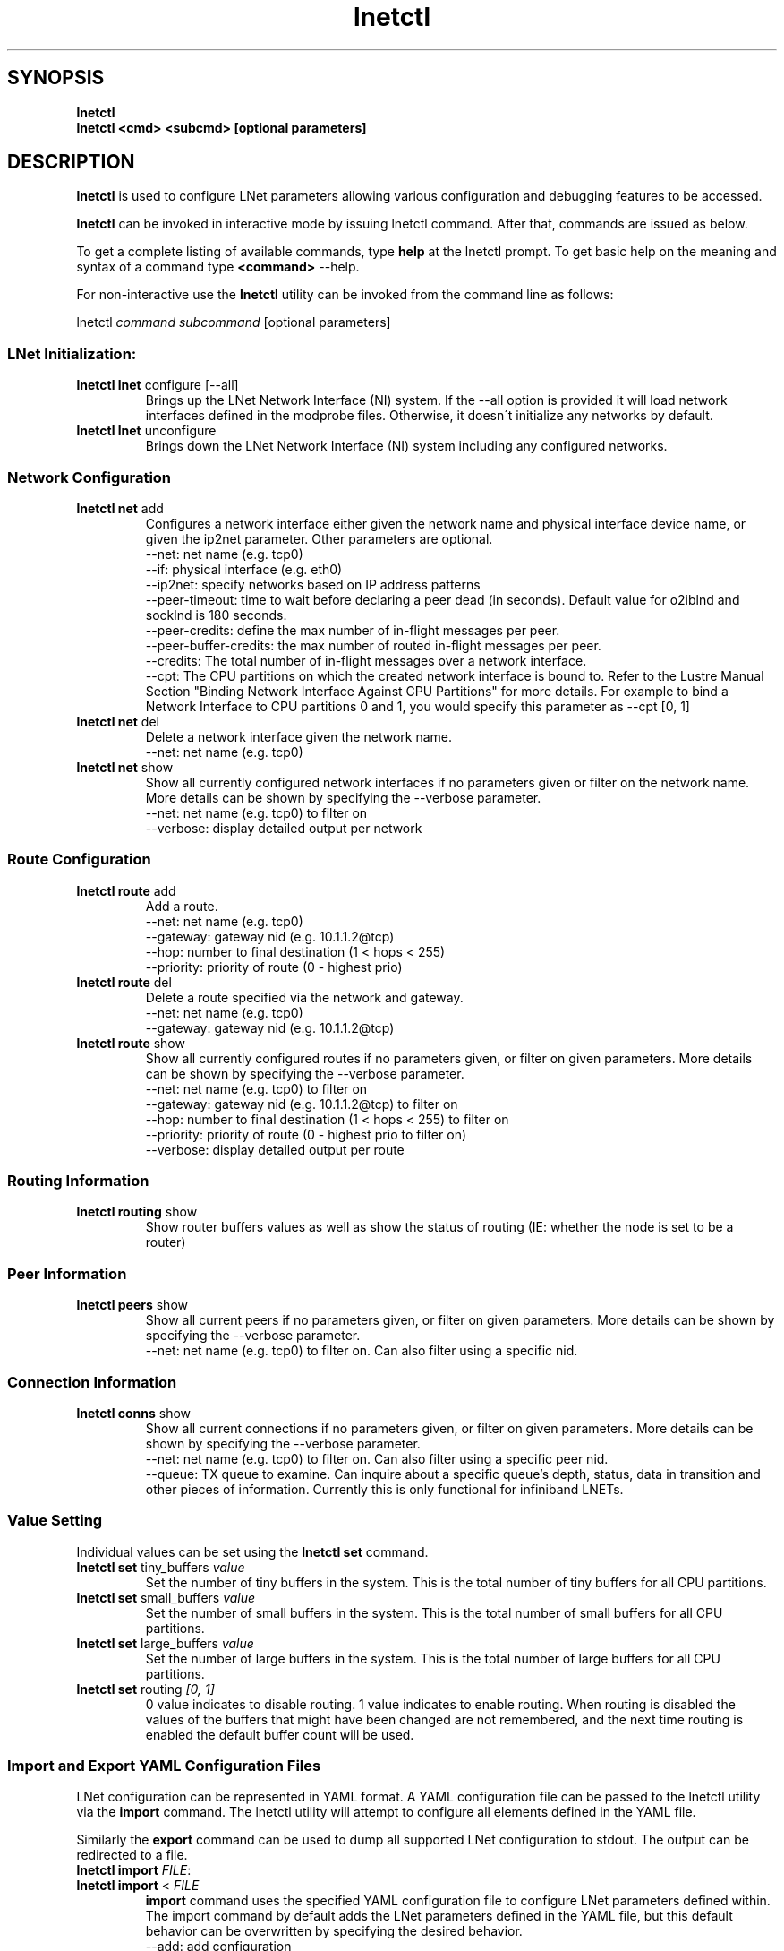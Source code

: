 .
.TH lnetctl 1 "2014 Sep 12" Lustre "configuration utilities"
.
.SH "SYNOPSIS"
\fBlnetctl\fR
.
.br
\fBlnetctl\fR \fB<cmd> <subcmd> [optional parameters]\fR
.
.SH "DESCRIPTION"
\fBlnetctl\fR is used to configure LNet parameters allowing various configuration
and debugging features to be accessed\.
.
.P
\fBlnetctl\fR can be invoked in interactive mode by issuing lnetctl command\.
After that, commands are issued as below\.
.
.P
To get a complete listing of available commands, type \fBhelp\fR at the
lnetctl prompt\. To get basic help on the meaning and syntax of a command
type \fB<command>\fR \-\-help\.
.
.P
For non\-interactive use the \fBlnetctl\fR utility can be invoked from the
command line as follows:
.
.P
lnetctl \fIcommand\fR \fIsubcommand\fR [optional parameters]
.
.SS "LNet Initialization:"
.
.TP
\fBlnetctl lnet\fR configure [\-\-all]
Brings up the LNet Network Interface (NI) system\. If the \-\-all option is
provided it will load network interfaces defined in the modprobe files\.
Otherwise, it doesn\'t initialize any networks by default\.
.
.TP
\fBlnetctl lnet\fR unconfigure
Brings down the LNet Network Interface (NI) system including any configured
networks\.
.
.SS "Network Configuration"
.
.TP
\fBlnetctl net\fR add
Configures a network interface either given the network name and physical
interface device name, or given the ip2net parameter\. Other parameters
are optional\.
.
.br
\-\-net: net name (e.g. tcp0)
.
.br
\-\-if: physical interface (e.g. eth0)
.
.br
\-\-ip2net: specify networks based on IP address patterns
.
.br
\-\-peer\-timeout: time to wait before declaring a peer dead (in seconds).
Default value for o2iblnd and socklnd is 180 seconds.
.
.br
\-\-peer\-credits: define the max number of in\-flight messages per peer.
.
.br
\-\-peer\-buffer\-credits: the max number of routed in\-flight messages
per peer.
.
.br
\-\-credits: The total number of in\-flight messages over a network interface.
.
.br
\-\-cpt: The CPU partitions on which the created network interface is bound to.
Refer to the Lustre Manual Section "Binding Network Interface Against CPU
Partitions" for more details. For example to bind a Network Interface to
CPU partitions 0 and 1, you would specify this parameter as \-\-cpt [0,
1]
.
.br

.
.TP
\fBlnetctl net\fR del
Delete a network interface given the network name\.
.
.br
\-\-net: net name (e.g. tcp0)
.
.br

.
.TP
\fBlnetctl net\fR show
Show all currently configured network interfaces if no parameters given or filter
on the network name\. More details can be shown by specifying the \-\-verbose
parameter\.
.
.br
\-\-net: net name (e.g. tcp0) to filter on
.
.br
\-\-verbose: display detailed output per network
.
.SS "Route Configuration"
.
.TP
\fBlnetctl route\fR add
Add a route\.
.
.br
\-\-net: net name (e.g. tcp0)
.
.br
\-\-gateway: gateway nid (e.g. 10\.1\.1\.2@tcp)
.
.br
\-\-hop: number to final destination (1 < hops < 255)
.
.br
\-\-priority: priority of route (0 \- highest prio)
.
.br

.
.TP
\fBlnetctl route\fR del
Delete a route specified via the network and gateway\.
.
.br
\-\-net: net name (e.g. tcp0)
.
.br
\-\-gateway: gateway nid (e.g. 10\.1\.1\.2@tcp)
.
.br

.
.TP
\fBlnetctl route\fR show
Show all currently configured routes if no parameters given, or filter on
given parameters\. More details can be shown by specifying the \-\-verbose
parameter\.
.
.br
\-\-net: net name (e.g. tcp0) to filter on
.
.br
\-\-gateway: gateway nid (e.g. 10\.1\.1\.2@tcp) to filter on
.
.br
\-\-hop: number to final destination (1 < hops < 255) to filter on
.
.br
\-\-priority: priority of route (0 \- highest prio to filter on)
.
.br
\-\-verbose: display detailed output per route
.
.br

.
.SS "Routing Information"
.
.TP
\fBlnetctl routing\fR show
Show router buffers values as well as show the status of routing (IE: whether
the node is set to be a router)
.

.SS "Peer Information"
.
.TP
\fBlnetctl peers\fR show
Show all current peers if no parameters given, or filter on
given parameters\. More details can be shown by specifying the
\-\-verbose parameter\.
.
.br
\-\-net: net name (e.g. tcp0) to filter on. Can also filter using a specific
nid.
.
.SS "Connection Information"
.
.TP
\fBlnetctl conns\fR show
Show all current connections if no parameters given, or filter on
given parameters\. More details can be shown by specifying the
\-\-verbose parameter\.
.
.br
\-\-net: net name (e.g. tcp0) to filter on. Can also filter using a specific
peer nid.
.
.br
\-\-queue: TX queue to examine. Can inquire about a specific queue's depth,
status, data in transition and other pieces of information. Currently this
is only functional for infiniband LNETs.
.
.SS "Value Setting"
Individual values can be set using the \fBlnetctl set\fR command\.
.
.TP
\fBlnetctl set\fR tiny_buffers \fIvalue\fR
Set the number of tiny buffers in the system\. This is the total number of tiny
buffers for all CPU partitions\.
.
.TP
\fBlnetctl set\fR small_buffers \fIvalue\fR
Set the number of small buffers in the system\. This is the total number of
small buffers for all CPU partitions\.
.
.TP
\fBlnetctl set\fR large_buffers \fIvalue\fR
Set the number of large buffers in the system\. This is the total number of
large buffers for all CPU partitions\.
.
.TP
\fBlnetctl set\fR routing \fI[0, 1]\fR
0 value indicates to disable routing\. 1 value indicates to enable routing\.
When routing is disabled the values of the buffers that might have been changed
are not remembered, and the next time routing is enabled the default buffer
count will be used\.
.
.SS "Import and Export YAML Configuration Files"
LNet configuration can be represented in YAML format\. A YAML configuration
file can be passed to the lnetctl utility via the \fBimport\fR command\. The
lnetctl utility will attempt to configure all elements defined in the YAML
file\.
.
.P
Similarly the \fBexport\fR command can be used to dump all supported LNet
configuration to stdout\. The output can be redirected to a file\.
.
.TP
\fBlnetctl import\fR \fIFILE\fR:

.
.TP
\fBlnetctl import\fR < \fIFILE\fR
\fBimport\fR command uses the specified YAML configuration file to configure
LNet parameters defined within\. The import command by default adds the LNet
parameters defined in the YAML file, but this default behavior can be
overwritten by specifying the desired behavior\.
.
.br
\-\-add: add configuration
.
.br
\-\-del: delete configuration
.
.br
\-\-show: show configuration
.
.br
\-\-help: display this help
.
.TP
\fBlnetctl export\fR \fIFILE\fR:

.
.TP
\fBlnetctl export\fR > \fIFILE\fR
\fBexport\fR command dumps the supported LNet configuration in YAML format to
stdout, which can be redirected to a normal file\. The output of the
\fBimport\fR command can be used as input to the \fBexport\fR command\.
.
.br
\-\-help: display this help
.
.SS "LNet Statistics"
.
.TP
\fBlnetctl stats\fR
Show LNET statistics
.
.br
\-> Number of messages allocated
.
.br
\-> Maximum number of messages allocated
.
.br
\-> Number of errors encountered
.
.br
\-> Number of messages sent
.
.br
\-> Number of messages received
.
.br
\-> Number of messages routed
.
.br
\-> Total size in bytes of messages sent
.
.br
\-> Total size in bytes of messages received
.
.br
\-> Total size in bytes of messages routed
.
.br
\-> Total size in bytes of messages dropped
.
.br

.
.SS "Showing Peer Credits"
.
.TP
\fBlnetctl peer_credits\fR
Show details on configured peer credits
.
.br
\-> Peer nid
.
.br
\-> State
.
.br
\-> Reference count on the peer
.
.br
\-> Maximum transmit credits
.
.br
\-> Available transmit credits
.
.br
\-> Available router credits
.
.br
\-> Minimum router credits\.
.
.SH "EXAMPLES"
.
.SS "Initializing LNet after load"
.
.IP "\(bu" 4
lnetctl lnet configure
.
.IP "\(bu" 4
lnetctl lnet configure \-\-all
.
.IP "" 0
.
.SS "Shutting down LNet"
.
.IP "\(bu" 4
lnetctl lnet unconfigure
.
.IP "" 0
.
.SS "Add network"
.
.IP "\(bu" 4
lnetctl net add \-\-net tcp0 \-\-if eth0
.
.IP "\(bu" 4
lnetctl net add \-\-ip2net "tcp0(eth0) 192\.168\.0\.[2,4]; tcp0 192\.168\.0\.*;
o2ib0 132\.6\.[1\-3]\.[2\-8/2]"
.
.IP "" 0
.
.SS "Delete network"
.
.IP "\(bu" 4
lnetctl net del \-\-net tcp0
.
.IP "" 0
.
.SS "Show network"
.
.TP
lnetctl net show \-\-verbose:

.
.P
net:
.
.br
	\- nid: 0@lo
.
.br
	  status: up
.
.br
	  tunables:
.
.br
		peer_timeout: 0
.
.br
		peer_credits: 0
.
.br
		peer_buffer_credits: 0
.
.br
		credits: 0
.
.br
	\- nid: 192\.168\.205\.130@tcp1
.
.br
	  status: up
.
.br
	  interfaces:
.
.br
		0: eth3
.
.br
		1: eth4
.
.br
	  tunables:
.
.br
		peer_timeout: 180
.
.br
		peer_credits: 8
.
.br
		peer_buffer_credits: 0
.
.br
		credits: 256
.
.br
.
.SS "Add route"
.
.IP "\(bu" 4
lnetctl route add \-\-net tcp0 \-\-gateway 10\.10\.10\.1@tcp1 \-\-hop 1
\-\-priority 1
.
.IP "" 0
.
.SS "Delete route"
.
.IP "\(bu" 4
lnetctl route del \-\-net tcp0 \-\-gateway 10\.10\.10\.1@tcp1
.
.IP "" 0
.
.SS "Show route"
.
.IP "\(bu" 4
lnetctl route show \-\-verbose
.
.IP "" 0
.
.P
route:
.
.br
	\- net: tcp
.
.br
	  gateway: 192\.168\.205\.131@tcp1
.
.br
	  hop: 1
.
.br
	  priority: 0 state: down
.
.br
.
.SS "Show routing"
.
.IP "\(bu" 4
lnetctl routing show
.
.IP "" 0
.
.P
routing:
.
.br
	\- cpt[0]:
.
.br
	  tiny:
.
.br
		npages: 0
.
.br
		nbuffers: 2048
.
.br
		credits: 2048
.
.br
		mincredits: 2048
.
.br
	  small:
.
.br
		npages: 1
.
.br
		nbuffers: 16384
.
.br
		credits: 16384
.
.br
		mincredits: 16384
.
.br
	  large:
.
.br
		npages: 256
.
.br
		nbuffers: 1024
.
.br
		credits: 1024
.
.br
		mincredits: 1024
.
.br
	\- enable: 1
.
.SS "Show peers"
.
.IP "\(bu" 4
lnetctl peers show
.
.IP "" 0
.
.P
peers:
.
.br
	\- nid: 192.168.1.1@tcp0
.
.br
	\- nid: 192.168.1.2@tcp0
.
.IP "\(bu" 4
lnetctl peers show -net 192.168.1.1@tcp0 --verbose
.
.IP "" 0
.
.P
peers:
.
.br
	\- nid: 192.168.1.1@tcp0
.
.br
	  CPT: 1
.
.br
	  peer_ref_count: 2
.
.br
	  active_conn: 0
.
.br
	  waiting_conn: 1
.
.br
	  connecting: 1
.
.br
	  accepting: 0
.
.SS "Show connections"
.
.IP "\(bu" 4
lnetctl conns show
.
.IP "" 0
.
.P
peers:
.
.br
	\- peer: 192.168.1.1@tcp0
.
.br
	  conns:
.
.br
	      nid: 192.168.8@tcp0
.
.br
	      nid: 192.168.9@tcp0
.
.
.br
	\- peer: 192.168.1.2@tcp0
.
.br
	  conns:
.
.br
	      nid: 192.168.8@tcp0
.
.br
	      nid: 192.168.9@tcp0
.
.SS "Setting variables"
.
.IP "\(bu" 4
lnetctl set tiny_buffers 2048
.
.IP "\(bu" 4
lnetctl set small_buffers 16384
.
.IP "\(bu" 4
lnetctl set large_buffers 256
.
.IP "\(bu" 4
lnetctl set routing 1
.
.IP "" 0
.
.SS "Importing YAML files for configuring"
.
.IP "\(bu" 4
lnetctl import lnet\.conf
.
.IP "\(bu" 4
lnetctl import < lnet\.conf
.
.IP "" 0
.
.SS "Exporting LNet Configuration"
.
.IP "\(bu" 4
lnetctl export lnet\.conf
.
.IP "\(bu" 4
lnetctl export > lnet\.conf
.
.IP "" 0
.
.SS "Showing LNet Stats"
.
.IP "\(bu" 4
lnetctl stats show
.
.IP "" 0
.
.P
statistics:
.
.br
	msgs_alloc: 0
.
.br
	msgs_max: 1
.
.br
	errors: 0
.
.br
	send_count: 89
.
.br
	recv_count: 0
.
.br
	route_count: 0
.
.br
	drop_count: 19
.
.br
	send_length: 0
.
.br
	recv_length: 0
.
.br
	route_length: 0
.
.br
	drop_length: 0
.
.br
.
.SS "Showing peer credits information"
.
.IP "\(bu" 4
lnetctl peer_credits show
.
.IP "" 0
.
.P
peer:
.
.br
	\- nid: 192\.168\.205\.131@tcp1
.
.br
	  state: down
.
.br
	  refcount: 4
.
.br
	  max_ni_tx_credits: 8
.
.br
	  available_tx_credits: 8
.
.br
	  available_rtr_credits: 8
.
.br
	  min_rtr_credits: 7
.
.br
	  tx_q_num_of_buf: 0
.
.br

.SH SEE ALSO
.BR Lustre (7)

